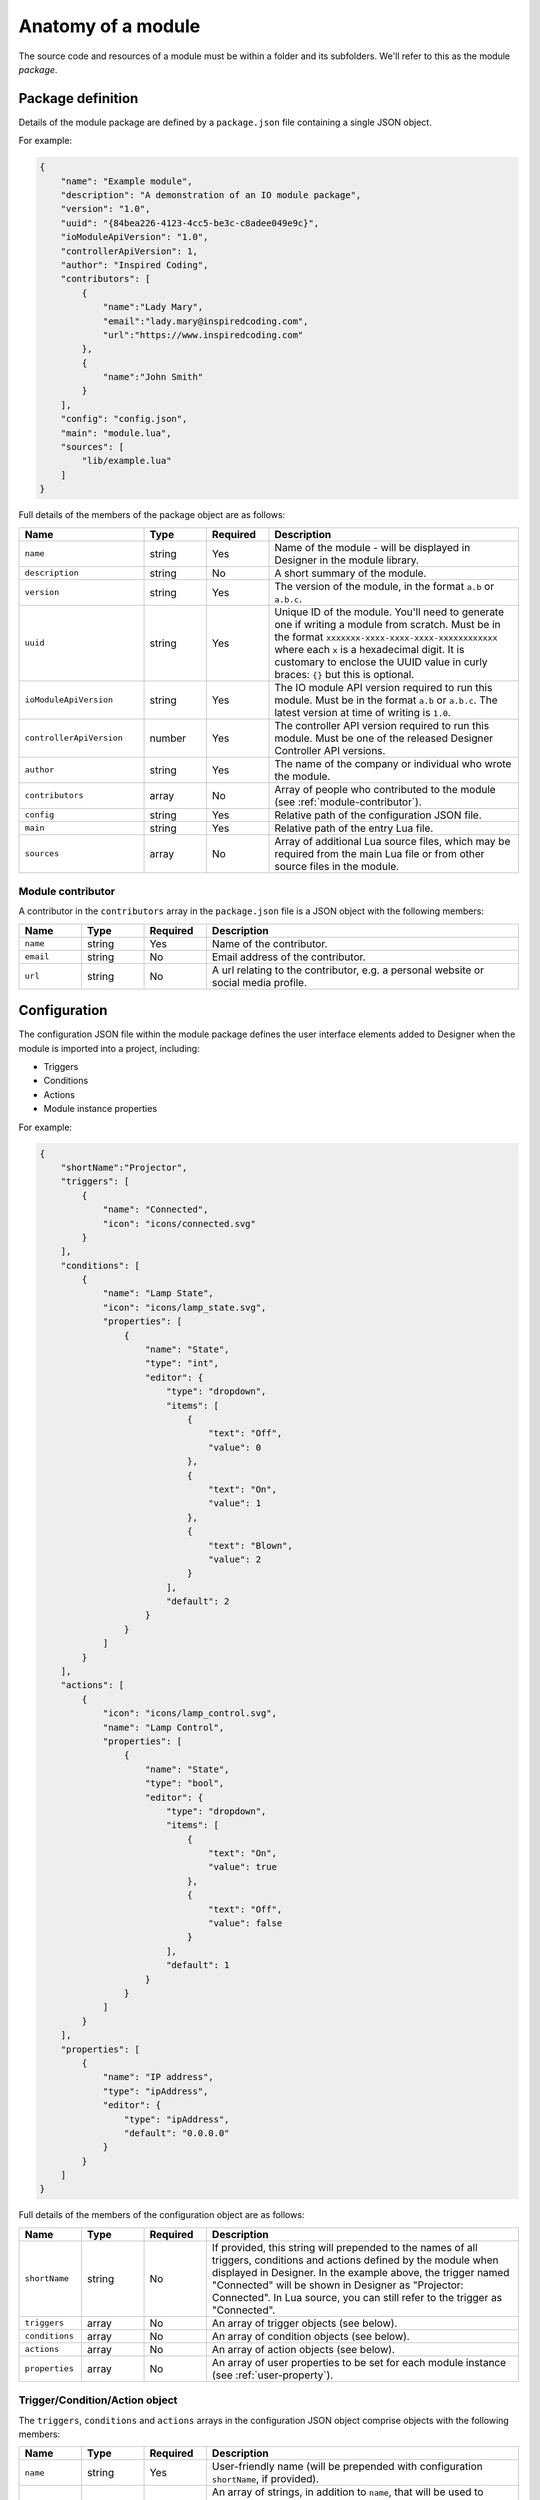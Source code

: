 Anatomy of a module
###################

The source code and resources of a module must be within a folder and its subfolders. We'll refer to this as the module *package*.

.. _module-anatomy-package:

Package definition
******************

Details of the module package are defined by a ``package.json`` file containing a single JSON object.

For example:

.. code-block:: json

   {
       "name": "Example module",
       "description": "A demonstration of an IO module package",
       "version": "1.0",
       "uuid": "{84bea226-4123-4cc5-be3c-c8adee049e9c}",
       "ioModuleApiVersion": "1.0",
       "controllerApiVersion": 1,
       "author": "Inspired Coding",
       "contributors": [
           {
               "name":"Lady Mary",
               "email":"lady.mary@inspiredcoding.com",
               "url":"https://www.inspiredcoding.com"
           },
           {
               "name":"John Smith"
           }
       ],
       "config": "config.json",
       "main": "module.lua",
       "sources": [
           "lib/example.lua"
       ]
   }

Full details of the members of the package object are as follows:

.. list-table::
   :widths: 2 1 1 4
   :header-rows: 1
   
   * - Name
     - Type
     - Required
     - Description
   * - ``name``
     - string
     - Yes
     - Name of the module - will be displayed in Designer in the module library.
   * - ``description``
     - string
     - No
     - A short summary of the module.
   * - ``version``
     - string
     - Yes
     - The version of the module, in the format ``a.b`` or ``a.b.c``.
   * - ``uuid``
     - string
     - Yes
     - Unique ID of the module. You'll need to generate one if writing a module from scratch. Must be in the format ``xxxxxxx-xxxx-xxxx-xxxx-xxxxxxxxxxxx`` where each ``x`` is a hexadecimal digit. It is customary to enclose the UUID value in curly braces: ``{}`` but this is optional.
   * - ``ioModuleApiVersion``
     - string
     - Yes
     - The IO module API version required to run this module. Must be in the format ``a.b`` or ``a.b.c``. The latest version at time of writing is ``1.0``.
   * - ``controllerApiVersion``
     - number
     - Yes
     - The controller API version required to run this module. Must be one of the released Designer Controller API versions.
   * - ``author``
     - string
     - Yes
     - The name of the company or individual who wrote the module.
   * - ``contributors``
     - array
     - No
     - Array of people who contributed to the module (see :ref:`module-contributor`).
   * - ``config``
     - string
     - Yes
     - Relative path of the configuration JSON file.
   * - ``main``
     - string
     - Yes
     - Relative path of the entry Lua file.
   * - ``sources``
     - array
     - No
     - Array of additional Lua source files, which may be required from the main Lua file or from other source files in the module.

.. _module-contributor:

Module contributor
==================

A contributor in the ``contributors`` array in the ``package.json`` file is a JSON object    with the following members:

.. list-table::
   :widths: 1 1 1 5
   :header-rows: 1
   
   * - Name
     - Type
     - Required
     - Description
   * - ``name``
     - string
     - Yes
     - Name of the contributor.
   * - ``email``
     - string
     - No
     - Email address of the contributor.
   * - ``url``
     - string
     - No
     - A url relating to the contributor, e.g. a personal website or social media profile.

Configuration
*************

The configuration JSON file within the module package defines the user interface elements added to Designer when the module is imported into a project, including:

* Triggers
* Conditions
* Actions
* Module instance properties

For example:

.. code-block:: json

   {
       "shortName":"Projector",
       "triggers": [
           {
               "name": "Connected",
               "icon": "icons/connected.svg"
           }
       ],
       "conditions": [
           {
               "name": "Lamp State",
               "icon": "icons/lamp_state.svg",
               "properties": [
                   {
                       "name": "State",
                       "type": "int",
                       "editor": {
                           "type": "dropdown",
                           "items": [
                               {
                                   "text": "Off",
                                   "value": 0
                               },
                               {
                                   "text": "On",
                                   "value": 1
                               },
                               {
                                   "text": "Blown",
                                   "value": 2
                               }
                           ],
                           "default": 2
                       }
                   }
               ]
           }
       ],
       "actions": [
           {
               "icon": "icons/lamp_control.svg",
               "name": "Lamp Control",
               "properties": [
                   {
                       "name": "State",
                       "type": "bool",
                       "editor": {
                           "type": "dropdown",
                           "items": [
                               {
                                   "text": "On",
                                   "value": true
                               },
                               {
                                   "text": "Off",
                                   "value": false
                               }
                           ],
                           "default": 1
                       }
                   }
               ]
           }
       ],
       "properties": [
           {
               "name": "IP address",
               "type": "ipAddress",
               "editor": {
                   "type": "ipAddress",
                   "default": "0.0.0.0"
               }
           }
       ]
   }

Full details of the members of the configuration object are as follows:

.. list-table::
   :widths: 1 1 1 5
   :header-rows: 1

   * - Name
     - Type
     - Required
     - Description
   * - ``shortName``
     - string
     - No
     - If provided, this string will prepended to the names of all triggers, conditions and actions defined by the module when displayed in Designer. In the example above, the trigger named "Connected" will be shown in Designer as "Projector: Connected". In Lua source, you can still refer to the trigger as "Connected".
   * - ``triggers``
     - array
     - No
     - An array of trigger objects (see below).
   * - ``conditions``
     - array
     - No
     - An array of condition objects (see below).
   * - ``actions``
     - array
     - No
     - An array of action objects (see below).
   * - ``properties``
     - array
     - No
     - An array of user properties to be set for each module instance (see :ref:`user-property`).

Trigger/Condition/Action object
===============================

The ``triggers``, ``conditions`` and ``actions`` arrays in the configuration JSON object comprise objects with the following members:

.. list-table::
   :widths: 1 1 1 5
   :header-rows: 1

   * - Name
     - Type
     - Required
     - Description
   * - ``name``
     - string
     - Yes
     - User-friendly name (will be prepended with configuration ``shortName``, if provided).
   * - ``aka``
     - array
     - No
     - An array of strings, in addition to ``name``, that will be used to uniquely match this trigger/condition/action when updating the module from source.
   * - ``icon``
     - string
     - No
     - Relative path to an image in the module package to be used as an icon for this trigger/condition/action in Designer and on the controller web interface.
   * - ``properties``
     - array
     - No
     - An array of user properties to be exposed in the Designer (see :ref:`user-property`).

.. _user-property:

User property
=============

The ``properties`` array in the configuration JSON object and the trigger/condition/action JSON object comprise objects with the following members:

.. list-table::
   :widths: 1 1 1 5
   :header-rows: 1
   
   * - Name
     - Type
     - Required
     - Description
   * - ``name``
     - string
     - Yes
     - User-friendly name that will be displayed next to the property editor in Designer.
   * - ``aka``
     - array
     - No
     - An array of strings, in addition to ``name``, that will be used to uniquely match this property when updating the module from source.
   * - ``type``
     - string
     - Yes
     - Value type of the property. Supported basic types are: ``int``, ``string``, ``double``, ``bool`` & ``ipAddress``. Supported resource types are: ``digitalInput``, ``digitalOutput``, ``analogInput`` & ``serial`` (see :ref:`resource-property-types`).
   * - ``editor``
     - object
     - No
     - An editor object for the given ``type`` (see :ref:`user-property-editor`). Must not be specified for resource types.
   * - ``variablesEnabled``
     - bool
     - No
     - Whether this property may be set from a trigger variable. Only applies to action properties. Default is true if not specified.

.. _user-property-editor:

User property editor
--------------------

The ``editor`` object in user properties always has the following ``type`` member:

.. list-table::
   :widths: 1 1 1 5
   :header-rows: 1
   
   * - Name
     - Type
     - Required
     - Description
   * - ``type``
     - string
     - Yes
     - Type of the user interface control to be used for the editor. Supported types are: ``dropdown``, ``spinbox``, ``doubleSpinbox``, ``ipAddress``, ``toggle`` & ``lineEdit``.

Depending on the ``type``, the ``editor`` object has additional members as detailed in the following sections.

Drop down editor
^^^^^^^^^^^^^^^^

An editor of type ``dropdown`` has the following members:

.. list-table::
   :widths: 1 1 1 5
   :header-rows: 1
   
   * - Name
     - Type
     - Required
     - Description
   * - ``items``
     - array
     - Yes
     - Items to populate the drop down editor (see below).
   * - ``default``
     - number
     - No
     - Index into the ``items`` array to use as the default value for new instances of the property. The index is 1-based, like Lua table.

The ``items`` array of a ``dropdown`` editor comprises objects with the following members:

.. list-table::
   :widths: 1 3 3 3
   :header-rows: 1
   
   * - Name
     - Type
     - Required
     - Description
   * - ``text``
     - string
     - Yes
     - User-friendly text that will be displayed in the drop down editor for this item.
   * - ``value``
     - Must match the ``type`` of the parent property.
     - Yes, unless the parent property is of ``type`` string.
     - Value that will be set on the property when this item is chosen by the user.

Spin box editor
^^^^^^^^^^^^^^^

An editor of type ``spinbox`` has the following members:

.. list-table::
   :widths: 1 1 1 5
   :header-rows: 1
   
   * - Name
     - Type
     - Required
     - Description
   * - ``min``
     - number
     - No
     - Minimum value of the property; default is 0.
   * - ``max``
     - number
     - No
     - Maximum value of the property; default is 255.
   * - ``step``
     - number
     - No
     - Increment/decrement for up/down arrows of the spin box editor; default is 1.
   * - ``suffix``
     - string
     - No
     - Text to display after the value in the editor.
   * - ``default``
     - number
     - No
     - Default value of the property for new instances; default is 0.

Double spin box editor
^^^^^^^^^^^^^^^^^^^^^^

An editor of type ``doubleSpinbox`` has the following members:

.. list-table::
   :widths: 1 1 1 5
   :header-rows: 1
   
   * - Name
     - Type
     - Required
     - Description
   * - ``min``
     - number
     - No
     - Minimum value of the property; default is 0.0.
   * - ``max``
     - number
     - No
     - Maximum value of the property; default is 1.0.
   * - ``step``
     - number
     - No
     - Increment/decrement for up/down arrows of the spin box editor; default is 0.1.
   * - ``suffix``
     - string
     - No
     - Text to display after the value in the editor.
   * - ``decimals``
     - number
     - No
     - Precision of the spin box - how many decimals the editor will use to display and interpret values; default is 2.
   * - ``default``
     - number
     - No
     - Default value of the property for new instances; default is 0.0.

IP address editor
^^^^^^^^^^^^^^^^^

An editor of type ``ipAddress`` has the following members:

.. list-table::
   :widths: 1 1 1 5
   :header-rows: 1
   
   * - Name
     - Type
     - Required
     - Description
   * - ``default``
     - string
     - No
     - Default IP address for new instances; editor will be blank (invalid) if default not specified.

Toggle editor
^^^^^^^^^^^^^

An editor of type ``toggle`` (a check box) has the following members:

.. list-table::
   :widths: 1 1 1 5
   :header-rows: 1
   
   * - Name
     - Type
     - Required
     - Description
   * - ``default``
     - bool
     - No
     - Default state of the check box for new instances; default is false (unchecked).

Line editor
^^^^^^^^^^^

An editor of type ``lineEdit`` has the following members:

.. list-table::
   :widths: 1 1 1 5
   :header-rows: 1
   
   * - Name
     - Type
     - Required
     - Description
   * - ``placeholder``
     - string
     - No
     - Placeholder text for the editor when its string value is empty.
   * - ``validator``
     - string
     - No
     - Regular expression to match for a valid user input. See the note on regular expressions below.
   * - ``default``
     - string
     - No
     - Default string value of the property for new instances.

Regular expressions
"""""""""""""""""""

Good references about regular expressions include the `Perl regular expression documentation <http://perldoc.perl.org/perlre.html>`_ and the `Perl regular expression tutorial <http://perldoc.perl.org/perlretut.html>`_.

Note that you must escape all backslashes in a pattern string with another backslash. For example, to match two digits followed by a space and a word:

.. code-block:: json

   "validator": "\\d\\d \\w+"

.. _resource-property-types:

Resource property types
-----------------------

Where IO modules need to interact with finite resources on the controller, such as a serial port, the property ``type`` should be set to a special resource type. This allows Designer to track the use of these resources to avoid conflicts with other modules and with other triggers and actions.

Resource types do not support custom editors - a standard editor will be presented to the user for these property types.

Serial interface
^^^^^^^^^^^^^^^^

Set user property ``type`` to value ``serial``.

Serial interfaces are available on controllers and remote devices. To send/receive data on a serial interface in an IO module, you must have at least one of these properties in the configuration.

Icons
*****

Image files referenced by the configuration JSON file for module triggers, conditions and actions need to be included in the module package. They may be in a subfolder, as long as the configuration JSON file has the correct relative paths.

We recommend using SVG images for your module icons - they scale well for use on high DPI monitors. IO modules also support PNG and JPEG images as icons --- we recommend you generate them with dimension 64 pixels.

Lua source
**********

IO module functionality is written in Lua. More than one Lua file may be used --- one Lua file is defined as the entry point in the ``package.json`` file and this may ``require`` other Lua files within the module package. All Lua files included through ``require`` must be listed in the ``sources`` array in ``package.json``.

For example, in ``package.json``, you might have:

.. code-block:: json

   {
      "main": "module.lua",
      "sources": [
         "lib/example.lua"
      ]
   ...


Then in ``module.lua`` you can write:

.. code-block:: lua
   
   require('example')

The string passed to ``require`` may be a file base name, as shown above, or a path to a Lua file within the module package, e.g. ``lib/example.lua``.

Documentation
*************

A module may include a single ``readme.md`` file in the same folder as ``package.json``, written in `CommonMark <http://commonmark.org/>`_. This will be displayed to the user in the module management user interface in Designer.